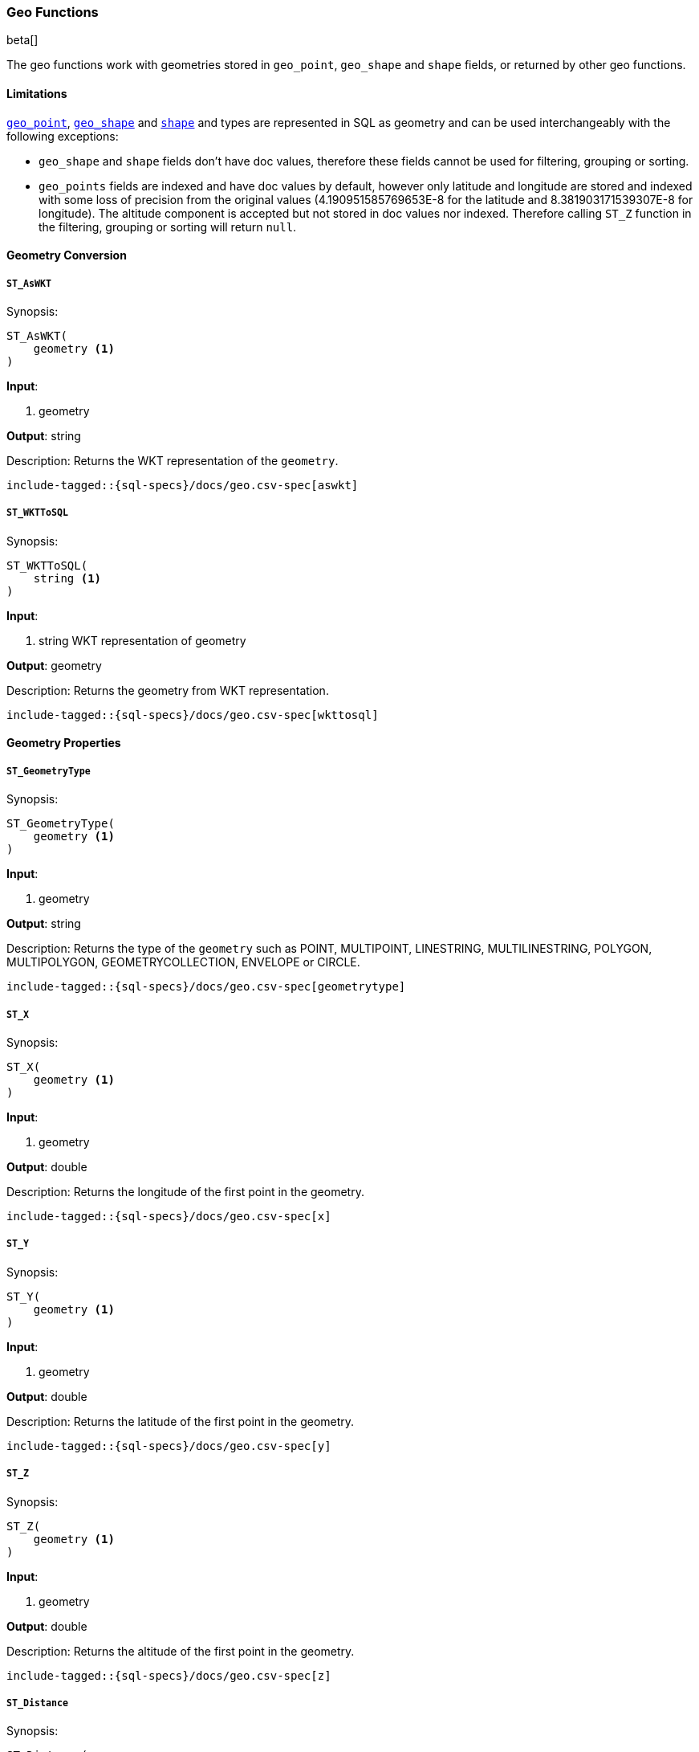 [role="xpack"]
[testenv="basic"]
[[sql-functions-geo]]
=== Geo Functions

beta[]

The geo functions work with geometries stored in `geo_point`, `geo_shape` and `shape` fields, or returned by other geo functions.

==== Limitations

<<geo-point, `geo_point`>>, <<geo-shape, `geo_shape`>> and <<shape, `shape`>> and types are represented in SQL as
geometry and can be used interchangeably with the following exceptions:

* `geo_shape` and `shape` fields don't have doc values, therefore these fields cannot be used for filtering, grouping
  or sorting.

* `geo_points` fields are indexed and have doc values by default, however only latitude and longitude are stored and
  indexed with some loss of precision from the original values (4.190951585769653E-8 for the latitude and
  8.381903171539307E-8 for longitude). The altitude component is accepted but not stored in doc values nor indexed.
  Therefore calling `ST_Z` function in the filtering, grouping or sorting will return `null`.

==== Geometry Conversion

[[sql-functions-geo-st-as-wkt]]
===== `ST_AsWKT`

.Synopsis:
[source, sql]
--------------------------------------------------
ST_AsWKT(
    geometry <1>
)
--------------------------------------------------

*Input*:

<1> geometry

*Output*: string

.Description: Returns the WKT representation of the `geometry`.

["source","sql",subs="attributes,macros"]
--------------------------------------------------
include-tagged::{sql-specs}/docs/geo.csv-spec[aswkt]
--------------------------------------------------


[[sql-functions-geo-st-wkt-to-sql]]
===== `ST_WKTToSQL`

.Synopsis:
[source, sql]
--------------------------------------------------
ST_WKTToSQL(
    string <1>
)
--------------------------------------------------

*Input*:

<1> string WKT representation of geometry

*Output*: geometry

.Description: Returns the geometry from WKT representation.

["source","sql",subs="attributes,macros"]
--------------------------------------------------
include-tagged::{sql-specs}/docs/geo.csv-spec[wkttosql]
--------------------------------------------------

==== Geometry Properties

[[sql-functions-geo-st-geometrytype]]
===== `ST_GeometryType`

.Synopsis:
[source, sql]
--------------------------------------------------
ST_GeometryType(
    geometry <1>
)
--------------------------------------------------

*Input*:

<1> geometry

*Output*: string

.Description: Returns the type of the `geometry` such as POINT, MULTIPOINT, LINESTRING, MULTILINESTRING, POLYGON, MULTIPOLYGON, GEOMETRYCOLLECTION, ENVELOPE or CIRCLE.

["source","sql",subs="attributes,macros"]
--------------------------------------------------
include-tagged::{sql-specs}/docs/geo.csv-spec[geometrytype]
--------------------------------------------------

[[sql-functions-geo-st-x]]
===== `ST_X`

.Synopsis:
[source, sql]
--------------------------------------------------
ST_X(
    geometry <1>
)
--------------------------------------------------

*Input*:

<1> geometry

*Output*: double

.Description: Returns the longitude of the first point in the geometry.

["source","sql",subs="attributes,macros"]
--------------------------------------------------
include-tagged::{sql-specs}/docs/geo.csv-spec[x]
--------------------------------------------------

[[sql-functions-geo-st-y]]
===== `ST_Y`

.Synopsis:
[source, sql]
--------------------------------------------------
ST_Y(
    geometry <1>
)
--------------------------------------------------

*Input*:

<1> geometry

*Output*: double

.Description: Returns the latitude of the first point in the geometry.

["source","sql",subs="attributes,macros"]
--------------------------------------------------
include-tagged::{sql-specs}/docs/geo.csv-spec[y]
--------------------------------------------------

[[sql-functions-geo-st-z]]
===== `ST_Z`

.Synopsis:
[source, sql]
--------------------------------------------------
ST_Z(
    geometry <1>
)
--------------------------------------------------

*Input*:

<1> geometry

*Output*: double

.Description: Returns the altitude of the first point in the geometry.

["source","sql",subs="attributes,macros"]
--------------------------------------------------
include-tagged::{sql-specs}/docs/geo.csv-spec[z]
--------------------------------------------------

[[sql-functions-geo-st-distance]]
===== `ST_Distance`

.Synopsis:
[source, sql]
--------------------------------------------------
ST_Distance(
    geometry, <1>
    geometry  <2>
)
--------------------------------------------------

*Input*:

<1> source geometry
<2> target geometry

*Output*: Double

.Description: Returns the distance between geometries in meters. Both geometries have to be points.

["source","sql",subs="attributes,macros"]
--------------------------------------------------
include-tagged::{sql-specs}/docs/geo.csv-spec[distance]
--------------------------------------------------

